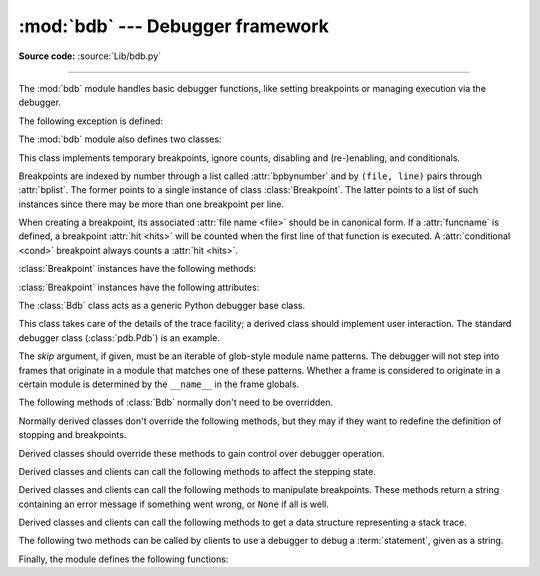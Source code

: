 :mod:`bdb` --- Debugger framework
=================================

.. module:: bdb
   :synopsis: Debugger framework.

**Source code:** :source:`Lib/bdb.py`

--------------

The :mod:`bdb` module handles basic debugger functions, like setting breakpoints
or managing execution via the debugger.

The following exception is defined:

.. exception:: BdbQuit

   Exception raised by the :class:`Bdb` class for quitting the debugger.


The :mod:`bdb` module also defines two classes:

.. class:: Breakpoint(self, file, line, temporary=False, cond=None, funcname=None)

   This class implements temporary breakpoints, ignore counts, disabling and
   (re-)enabling, and conditionals.

   Breakpoints are indexed by number through a list called :attr:`bpbynumber`
   and by ``(file, line)`` pairs through :attr:`bplist`.  The former points to
   a single instance of class :class:`Breakpoint`.  The latter points to a list
   of such instances since there may be more than one breakpoint per line.

   When creating a breakpoint, its associated :attr:`file name <file>` should
   be in canonical form.  If a :attr:`funcname` is defined, a breakpoint
   :attr:`hit <hits>` will be counted when the first line of that function is
   executed.  A :attr:`conditional <cond>` breakpoint always counts a
   :attr:`hit <hits>`.

   :class:`Breakpoint` instances have the following methods:

   .. method:: deleteMe()

      Delete the breakpoint from the list associated to a file/line.  If it is
      the last breakpoint in that position, it also deletes the entry for the
      file/line.


   .. method:: enable()

      Mark the breakpoint as enabled.


   .. method:: disable()

      Mark the breakpoint as disabled.


   .. method:: bpformat()

      Return a string with all the information about the breakpoint, nicely
      formatted:

      * Breakpoint number.
      * Temporary status (del or keep).
      * File/line position.
      * Break condition.
      * Number of times to ignore.
      * Number of times hit.

      .. versionadded:: 3.2

   .. method:: bpprint(out=None)

      Print the output of :meth:`bpformat` to the file *out*, or if it is
      ``None``, to standard output.

   :class:`Breakpoint` instances have the following attributes:

   .. attribute:: file

      File name of the :class:`Breakpoint`.

   .. attribute:: line

      Line number of the :class:`Breakpoint` within :attr:`file`.

   .. attribute:: temporary

      True if a :class:`Breakpoint` at (file, line) is temporary.

   .. attribute:: cond

      Condition for evaluating a :class:`Breakpoint` at (file, line).

   .. attribute:: funcname

      Function name that defines whether a :class:`Breakpoint` is hit upon
      entering the function.

   .. attribute:: enabled

      True if :class:`Breakpoint` is enabled.

   .. attribute:: bpbynumber

      Numeric index for a single instance of a :class:`Breakpoint`.

   .. attribute:: bplist

      Dictionary of :class:`Breakpoint` instances indexed by
      (:attr:`file`, :attr:`line`) tuples.

   .. attribute:: ignore

      Number of times to ignore a :class:`Breakpoint`.

   .. attribute:: hits

      Count of the number of times a :class:`Breakpoint` has been hit.

.. class:: Bdb(skip=None)

   The :class:`Bdb` class acts as a generic Python debugger base class.

   This class takes care of the details of the trace facility; a derived class
   should implement user interaction.  The standard debugger class
   (:class:`pdb.Pdb`) is an example.

   The *skip* argument, if given, must be an iterable of glob-style
   module name patterns.  The debugger will not step into frames that
   originate in a module that matches one of these patterns. Whether a
   frame is considered to originate in a certain module is determined
   by the ``__name__`` in the frame globals.

   .. versionadded:: 3.1
      The *skip* argument.

   The following methods of :class:`Bdb` normally don't need to be overridden.

   .. method:: canonic(filename)

      Return canonical form of *filename*.

      For real file names, the canonical form is an operating-system-dependent,
      :func:`case-normalized <os.path.normcase>` :func:`absolute path
      <os.path.abspath>`. A *filename* with angle brackets, such as `"<stdin>"`
      generated in interactive mode, is returned unchanged.

   .. method:: reset()

      Set the :attr:`botframe`, :attr:`stopframe`, :attr:`returnframe` and
      :attr:`quitting` attributes with values ready to start debugging.

   .. method:: trace_dispatch(frame, event, arg)

      This function is installed as the trace function of debugged frames.  Its
      return value is the new trace function (in most cases, that is, itself).

      The default implementation decides how to dispatch a frame, depending on
      the type of event (passed as a string) that is about to be executed.
      *event* can be one of the following:

      * ``"line"``: A new line of code is going to be executed.
      * ``"call"``: A function is about to be called, or another code block
        entered.
      * ``"return"``: A function or other code block is about to return.
      * ``"exception"``: An exception has occurred.
      * ``"c_call"``: A C function is about to be called.
      * ``"c_return"``: A C function has returned.
      * ``"c_exception"``: A C function has raised an exception.

      For the Python events, specialized functions (see below) are called.  For
      the C events, no action is taken.

      The *arg* parameter depends on the previous event.

      See the documentation for :func:`sys.settrace` for more information on the
      trace function.  For more information on code and frame objects, refer to
      :ref:`types`.

   .. method:: dispatch_line(frame)

      If the debugger should stop on the current line, invoke the
      :meth:`user_line` method (which should be overridden in subclasses).
      Raise a :exc:`BdbQuit` exception if the :attr:`Bdb.quitting` flag is set
      (which can be set from :meth:`user_line`).  Return a reference to the
      :meth:`trace_dispatch` method for further tracing in that scope.

   .. method:: dispatch_call(frame, arg)

      If the debugger should stop on this function call, invoke the
      :meth:`user_call` method (which should be overridden in subclasses).
      Raise a :exc:`BdbQuit` exception if the :attr:`Bdb.quitting` flag is set
      (which can be set from :meth:`user_call`).  Return a reference to the
      :meth:`trace_dispatch` method for further tracing in that scope.

   .. method:: dispatch_return(frame, arg)

      If the debugger should stop on this function return, invoke the
      :meth:`user_return` method (which should be overridden in subclasses).
      Raise a :exc:`BdbQuit` exception if the :attr:`Bdb.quitting` flag is set
      (which can be set from :meth:`user_return`).  Return a reference to the
      :meth:`trace_dispatch` method for further tracing in that scope.

   .. method:: dispatch_exception(frame, arg)

      If the debugger should stop at this exception, invokes the
      :meth:`user_exception` method (which should be overridden in subclasses).
      Raise a :exc:`BdbQuit` exception if the :attr:`Bdb.quitting` flag is set
      (which can be set from :meth:`user_exception`).  Return a reference to the
      :meth:`trace_dispatch` method for further tracing in that scope.

   Normally derived classes don't override the following methods, but they may
   if they want to redefine the definition of stopping and breakpoints.

   .. method:: is_skipped_line(module_name)

      Return True if *module_name* matches any skip pattern.

   .. method:: stop_here(frame)

      Return True if *frame* is below the starting frame in the stack.

   .. method:: break_here(frame)

      Return True if there is an effective breakpoint for this line.

      Check whether a line or function breakpoint exists and is in effect.  Delete temporary
      breakpoints based on information from :func:`effective`.

   .. method:: break_anywhere(frame)

      Return True if any breakpoint exists for *frame*'s filename.

   Derived classes should override these methods to gain control over debugger
   operation.

   .. method:: user_call(frame, argument_list)

      Called from :meth:`dispatch_call` if a break might stop inside the
      called function.

   .. method:: user_line(frame)

      Called from :meth:`dispatch_line` when either :meth:`stop_here` or
      :meth:`break_here` returns ``True``.

   .. method:: user_return(frame, return_value)

      Called from :meth:`dispatch_return` when :meth:`stop_here` returns ``True``.

   .. method:: user_exception(frame, exc_info)

      Called from :meth:`dispatch_exception` when :meth:`stop_here`
      returns ``True``.

   .. method:: do_clear(arg)

      Handle how a breakpoint must be removed when it is a temporary one.

      This method must be implemented by derived classes.


   Derived classes and clients can call the following methods to affect the
   stepping state.

   .. method:: set_step()

      Stop after one line of code.

   .. method:: set_next(frame)

      Stop on the next line in or below the given frame.

   .. method:: set_return(frame)

      Stop when returning from the given frame.

   .. method:: set_until(frame, lineno=None)

      Stop when the line with the *lineno* greater than the current one is
      reached or when returning from current frame.

   .. method:: set_trace([frame])

      Start debugging from *frame*.  If *frame* is not specified, debugging
      starts from caller's frame.

   .. method:: set_continue()

      Stop only at breakpoints or when finished.  If there are no breakpoints,
      set the system trace function to ``None``.

   .. method:: set_quit()

      Set the :attr:`quitting` attribute to ``True``.  This raises :exc:`BdbQuit` in
      the next call to one of the :meth:`dispatch_\*` methods.


   Derived classes and clients can call the following methods to manipulate
   breakpoints.  These methods return a string containing an error message if
   something went wrong, or ``None`` if all is well.

   .. method:: set_break(filename, lineno, temporary=False, cond=None, funcname=None)

      Set a new breakpoint.  If the *lineno* line doesn't exist for the
      *filename* passed as argument, return an error message.  The *filename*
      should be in canonical form, as described in the :meth:`canonic` method.

   .. method:: clear_break(filename, lineno)

      Delete the breakpoints in *filename* and *lineno*.  If none were set,
      return an error message.

   .. method:: clear_bpbynumber(arg)

      Delete the breakpoint which has the index *arg* in the
      :attr:`Breakpoint.bpbynumber`.  If *arg* is not numeric or out of range,
      return an error message.

   .. method:: clear_all_file_breaks(filename)

      Delete all breakpoints in *filename*.  If none were set, return an error
      message.

   .. method:: clear_all_breaks()

      Delete all existing breakpoints.  If none were set, return an error
      message.

   .. method:: get_bpbynumber(arg)

      Return a breakpoint specified by the given number.  If *arg* is a string,
      it will be converted to a number.  If *arg* is a non-numeric string, if
      the given breakpoint never existed or has been deleted, a
      :exc:`ValueError` is raised.

      .. versionadded:: 3.2

   .. method:: get_break(filename, lineno)

      Return True if there is a breakpoint for *lineno* in *filename*.

   .. method:: get_breaks(filename, lineno)

      Return all breakpoints for *lineno* in *filename*, or an empty list if
      none are set.

   .. method:: get_file_breaks(filename)

      Return all breakpoints in *filename*, or an empty list if none are set.

   .. method:: get_all_breaks()

      Return all breakpoints that are set.


   Derived classes and clients can call the following methods to get a data
   structure representing a stack trace.

   .. method:: get_stack(f, t)

      Return a list of (frame, lineno) tuples in a stack trace, and a size.

      The most recently called frame is last in the list. The size is the number
      of frames below the frame where the debugger was invoked.

   .. method:: format_stack_entry(frame_lineno, lprefix=': ')

      Return a string with information about a stack entry, which is a
      ``(frame, lineno)`` tuple.  The return string contains:

      * The canonical filename which contains the frame.
      * The function name or ``"<lambda>"``.
      * The input arguments.
      * The return value.
      * The line of code (if it exists).


   The following two methods can be called by clients to use a debugger to debug
   a :term:`statement`, given as a string.

   .. method:: run(cmd, globals=None, locals=None)

      Debug a statement executed via the :func:`exec` function.  *globals*
      defaults to :attr:`__main__.__dict__`, *locals* defaults to *globals*.

   .. method:: runeval(expr, globals=None, locals=None)

      Debug an expression executed via the :func:`eval` function.  *globals* and
      *locals* have the same meaning as in :meth:`run`.

   .. method:: runctx(cmd, globals, locals)

      For backwards compatibility.  Calls the :meth:`run` method.

   .. method:: runcall(func, /, *args, **kwds)

      Debug a single function call, and return its result.


Finally, the module defines the following functions:

.. function:: checkfuncname(b, frame)

   Return True if we should break here, depending on the way the
   :class:`Breakpoint` *b* was set.

   If it was set via line number, it checks if
   :attr:`b.line <bdb.Breakpoint.line>` is the same as the one in *frame*.
   If the breakpoint was set via
   :attr:`function name <bdb.Breakpoint.funcname>`, we have to check we are in
   the right *frame* (the right function) and if we are on its first executable
   line.

.. function:: effective(file, line, frame)

   Return ``(active breakpoint, delete temporary flag)`` or ``(None, None)`` as the
   breakpoint to act upon.

   The *active breakpoint* is the first entry in
   :attr:`bplist <bdb.Breakpoint.bplist>` for the
   (:attr:`file <bdb.Breakpoint.file>`, :attr:`line <bdb.Breakpoint.line>`)
   (which must exist) that is :attr:`enabled <bdb.Breakpoint.enabled>`, for
   which :func:`checkfuncname` is True, and that has neither a False
   :attr:`condition <bdb.Breakpoint.cond>` nor positive
   :attr:`ignore <bdb.Breakpoint.ignore>` count.  The *flag*, meaning that a
   temporary breakpoint should be deleted, is False only when the
   :attr:`cond <bdb.Breakpoint.cond>` cannot be evaluated (in which case,
   :attr:`ignore <bdb.Breakpoint.ignore>` count is ignored).

   If no such entry exists, then (None, None) is returned.


.. function:: set_trace()

   Start debugging with a :class:`Bdb` instance from caller's frame.
